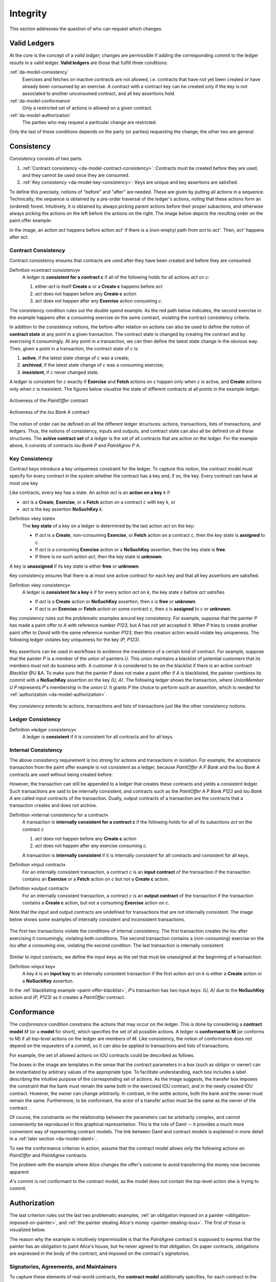 .. Copyright (c) 2022 Digital Asset (Switzerland) GmbH and/or its affiliates. All rights reserved.
.. SPDX-License-Identifier: Apache-2.0

.. _da-model-integrity:

Integrity
#########

This section addresses the question of who can request which
changes.

.. _da-model-validity:

Valid Ledgers
*************

At the core is the concept of a *valid ledger*; changes
are permissible if adding the corresponding commit to the
ledger results in a valid ledger. **Valid ledgers** are
those that fulfill three conditions:

:ref:`da-model-consistency`
   Exercises and fetches on inactive contracts are not allowed, i.e.
   contracts that have not yet been created or have already been
   consumed by an exercise.
   A contract with a contract key can be created only if the key is not associated to another unconsumed contract,
   and all key assertions hold.
:ref:`da-model-conformance`
   Only a restricted set of actions is allowed on a given contract.
:ref:`da-model-authorization`
   The parties who may request a particular change are restricted.

Only the last of these conditions depends on the party (or
parties) requesting the change; the other two are general.


.. _da-model-consistency:

Consistency
***********

Consistency consists of two parts:

#. :ref:`Contract consistency <da-model-contract-consistency>`: Contracts must be created before they are used, and they cannot be used once they are consumed.

#. :ref:`Key consistency <da-model-key-consistency>`: Keys are unique and key assertions are satisfied.

To define this precisely, notions of "before" and "after" are needed.
These are given by putting all actions in a sequence. Technically, the
sequence is obtained by a pre-order traversal of the ledger's actions,
noting that these actions form an (ordered) forest. Intuitively, it is obtained
by always picking parent actions before their proper subactions, and otherwise
always picking the actions on the left before the actions on the right. The image
below depicts the resulting order on the paint offer example:

.. https://www.lucidchart.com/documents/edit/1ef6debb-b89a-4529-84b6-fc2c3e1857e8
.. image:: ./images/consistency-order-on-actions.svg
   :align: center
   :width: 100%
   :alt: The time sequence of commits. In the first commit, Iou Bank A is requested by the bank. In the second, PaintOffer P A P123 is requested by P. In the last commit, requested by A, Exe A (PaintOffer P A P123) leads to Exe A (Iou Bank A) leads to Iou Bank P leads to PaintAgree P A P123

In the image, an action `act` happens before action `act'` if there is
a (non-empty) path from `act` to `act'`.
Then, `act'` happens after `act`.

.. _da-model-contract-consistency:

Contract Consistency
====================

Contract consistency ensures that contracts are used after they have been created and before they are consumed.

.. _def-contract-consistency:

Definition »contract consistency«
  A ledger is **consistent for a contract c** if all of the following holds for all actions `act` on `c`:

  #. either `act` is itself **Create c** or a **Create c** happens before `act`
  #. `act` does not happen before any **Create c** action
  #. `act` does not happen after any **Exercise** action consuming `c`.


The consistency condition rules out the double spend example.
As the red path below indicates, the second exercise in the example happens after a consuming exercise on the same
contract, violating the contract consistency criteria.

.. https://www.lucidchart.com/documents/edit/c6113536-70f4-42a4-920d-3c9497f8f7c4
.. image:: ./images/consistency-banning-double-spends.svg
   :align: center
   :width: 100%
   :alt: Another time sequence of commits. In the first commit, Iou Bank A is requested by the bank. In the second, Exe A (Iou Bank A) leads to Iou Bank B via a red line, indicating contract consistency violations. Iou Bank B leads to Exe A (Iou Bank A) in the third commit, also via a red line, and Exe A (Iou Bank A) leads to Iou Bank P. 


.. _def-contract-state:

In addition to the consistency notions, the before-after relation on actions can also be used to define the notion of
**contract state** at any point in a given transaction.
The contract state is changed by creating the contract and by exercising it consumingly.
At any point in a transaction, we can then define the latest state change in the obvious way.
Then, given a point in a transaction, the contract state of `c` is:

#. **active**, if the latest state change of `c` was a create;

#. **archived**, if the latest state change of `c` was a consuming exercise;

#. **inexistent**, if `c` never changed state.

A ledger is consistent for `c` exactly if **Exercise** and **Fetch** actions on `c` happen only when `c` is active,
and **Create** actions only when `c` is inexistent.
The figures below visualize the state of different contracts at all points in the example ledger.

.. https://www.lucidchart.com/documents/edit/19226d95-e8ba-423a-8546-e5bae6bd3ab7
.. figure:: ./images/consistency-paint-offer-activeness.svg
   :align: center
   :width: 100%
   :alt: The first time sequence from above. Every action in the first and second commits is inexistent; in the third commit, Exe A (PaintOffer P A P123) is active while all the actions below it are archived.

   Activeness of the `PaintOffer` contract

.. https://www.lucidchart.com/documents/edit/19226d95-e8ba-423a-8546-e5bae6bd3ab7
.. figure:: ./images/consistency-alice-iou-activeness.svg
   :align: center
   :width: 100%
   :alt: The same time sequence as above, but with PaintOffer P A P123 in the second commit and Exe A (Iou Bank A) in the third commit also active.


   Activeness of the `Iou Bank A` contract

The notion of order can be defined on all the different ledger structures: actions, transactions, lists of transactions,
and ledgers.
Thus, the notions of consistency, inputs and outputs, and contract state can also all be defined on all these
structures.
The **active contract set** of a ledger is the set of all contracts
that are active on the ledger. For the example above, it consists
of contracts `Iou Bank P` and `PaintAgree P A`.

.. _da-model-key-consistency:

Key Consistency
===============

Contract keys introduce a key uniqueness constraint for the ledger.
To capture this notion, the contract model must specify for every contract in the system whether the contract has a key and, if so, the key.
Every contract can have at most one key.

Like contracts, every key has a state.
An action `act` is an **action on a key** `k` if 

- `act` is a **Create**, **Exercise**, or a **Fetch** action on a contract `c` with key `k`, or
- `act` is the key assertion **NoSuchKey** `k`.

.. _def-key-state:
  
Definition »key state«
  The **key state** of a key on a ledger is determined by the last action `act` on the key:

  - If `act` is a **Create**, non-consuming **Exercise**, or **Fetch** action on a contract `c`,
    then the key state is **assigned** to `c`.

  - If `act` is a consuming **Exercise** action or a **NoSuchKey** assertion,
    then the key state is **free**.

  - If there is no such action `act`, then the key state is **unknown**.

A key is **unassigned** if its key state is either **free** or **unknown**.
    
Key consistency ensures that there is at most one active contract for each key and that all key assertions are satisfied.

.. _def-key-consistency:

Definition »key consistency«
  A ledger is **consistent for a key** `k` if for every action `act` on `k`, the key state `s` before `act` satisfies

  - If `act` is a **Create** action or **NoSuchKey** assertion, then `s` is **free** or **unknown**.
  - If `act` is an **Exercise** or **Fetch** action on some contract `c`, then `s` is **assigned** to `c` or **unknown**.

Key consistency rules out the problematic examples around key consistency.
For example, suppose that the painter `P` has made a paint offer to `A` with reference number `P123`, but `A` has not yet accepted it.
When `P` tries to create another paint offer to `David` with the same reference number `P123`,
then this creation action would violate key uniqueness.
The following ledger violates key uniqueness for the key `(P, P123)`.

.. figure:: ./images/double-key-creation-highlighted.svg
   :align: center
   :name: double-key-creation
   :alt: A ledger with two P123s, violating key uniqueness.

Key assertions can be used in workflows to evidence the inexistence of a certain kind of contract.
For example, suppose that the painter `P` is a member of the union of painters `U`.
This union maintains a blacklist of potential customers that its members must not do business with.
A customer `A` is considered to be on the blacklist if there is an active contract `Blacklist @U &A`.
To make sure that the painter `P` does not make a paint offer if `A` is blacklisted,
the painter combines its commit with a **NoSuchKey** assertion on the key `(U, A)`.
The following ledger shows the transaction, where `UnionMember U P` represents `P`'s membership in the union `U`.
It grants `P` the choice to perform such an assertion, which is needed for :ref:`authorization <da-model-authorization>`.

.. figure:: ./images/paint-offer-blacklist.svg
   :align: center
   :name: paint-offer-blacklist
   :alt: A time sequence with UnionMember U P in the first commit and ExeN (UnionMember U P) "blacklisted", NoSuchKey (U, A) and PaintOffer A @ P Bank &P123 in the second commit.

Key consistency extends to actions, transactions and lists of transactions just like the other consistency notions.

.. _da-model-ledger-consistency:

Ledger Consistency
==================

Definition »ledger consistency«
  A ledger is **consistent** if it is consistent for all contracts and for all keys.


Internal Consistency
====================
The above consistency requirement is too strong for actions and transactions
in isolation.
For example, the acceptance transaction from the paint offer example is not consistent as a ledger, because `PaintOffer A P Bank`
and the `Iou Bank A` contracts are used without being created before:

.. image:: ./images/action-structure-paint-offer.svg
   :align: center
   :width: 60%
   :alt: The flowchart of Alice's original paint deal, first described in the Structure section.

However, the transaction can still be appended to a ledger
that creates these contracts and yields a consistent ledger. Such
transactions are said to be internally consistent,
and contracts such as the `PaintOffer A P Bank P123` and `Iou Bank A` are called
input contracts of the transaction.
Dually, output contracts of a transaction are the contracts that a transaction creates and does not archive.

.. _def-internal-consistency:

Definition »internal consistency for a contract«
  A transaction is **internally consistent for a contract c** if the following holds for all of its subactions `act` on the contract `c`

  #. `act` does not happen before any **Create c** action
  #. `act` does not happen after any exercise consuming `c`.

  A transaction is **internally consistent** if it is internally consistent for all contracts and consistent for all keys.

.. _def-input-contract:

Definition »input contract«
  For an internally consistent transaction,
  a contract `c` is an **input contract** of the transaction
  if the transaction contains an **Exercise** or a **Fetch** action on `c` but not a **Create c** action.

.. _def-output-contract:

Definition »output contract«
  For an internally consistent transaction,
  a contract `c` is an **output contract** of the transaction
  if the transaction contains a **Create c** action, but not a consuming **Exercise** action on `c`.

Note that
the input and output contracts are undefined for transactions that are not
internally consistent. The image below shows some examples of internally consistent
and inconsistent transactions.

.. figure:: ./images/internal-consistency-examples.svg
   :align: center
   :width: 100%
   :alt: Three transactions involving an Iou between Bank A and Bank B, as described in the caption.

   The first two transactions violate the conditions of internal consistency.
   The first transaction creates the `Iou` after exercising it consumingly, violating both conditions.
   The second transaction contains a (non-consuming) exercise on the `Iou` after a consuming one, violating the second condition.
   The last transaction is internally consistent.

Similar to input contracts, we define the input keys as the set that must be unassigned at the beginning of a transaction.

Definition »input key«
  A key `k` is an **input key** to an internally consistent transaction
  if the first action `act` on `k` is either a **Create** action or a **NoSuchKey** assertion.

In the :ref:`blacklisting example <paint-offer-blacklist>`, `P`\ 's transaction has two input keys: `(U, A)` due to the **NoSuchKey** action and `(P, P123)` as it creates a `PaintOffer` contract.


.. _da-model-conformance:

Conformance
***********

The *conformance* condition constrains the actions that may occur on the
ledger. This is done by considering a **contract model** `M` (or a **model** for short),
which specifies the set of all possible actions. A ledger is **conformant to M**
(or conforms to M) if all top-level actions on the ledger are members of `M`.
Like consistency, the notion of conformance does not depend on the requesters of
a commit, so it can also be applied to transactions and lists of transactions.

For example, the set of allowed actions on IOU contracts could be
described as follows.

.. https://www.lucidchart.com/documents/edit/e181e9fc-634c-49e3-911e-a07b5da28bf8/0
.. image:: ./images/models-simple-iou.svg
   :align: center
   :width: 80%
   :alt: A set of create, transfer, and settle actions allowed on IOU contracts, as described in the paragraph immediately below.

The boxes in the image are templates in the sense that the contract
parameters in a box (such as
obligor or owner) can be instantiated by arbitrary values of the
appropriate type. To facilitate understanding, each box includes a label
describing the intuitive purpose of the corresponding set of actions.
As the image suggests, the transfer box imposes the
constraint that the bank must remain the same both in the exercised
IOU contract, and in the newly created IOU contract. However, the
owner can change arbitrarily. In contrast, in the settle actions, both
the bank and the owner must remain the same.
Furthermore, to be conformant, the actor of a transfer action must be the same as the owner of the contract.

Of course, the constraints on the relationship between the parameters can be
arbitrarily complex, and cannot conveniently be reproduced in this
graphical representation. This is the role of Daml -- it
provides a much more convenient way of representing contract models.
The link between Daml and contract models is explained in more detail in a :ref:`later section <da-model-daml>`.

To see the conformance criterion in action, assume that
the contract model allows only the following actions on `PaintOffer`
and `PaintAgree` contracts.

.. https://www.lucidchart.com/documents/edit/1ea6f551-c212-4620-9417-27784adccbcc
.. image:: ./images/models-paint-offer.svg
   :align: center
   :width: 90%
   :alt: The available create and accept actions on the PaintOffer and PaintAgree contracts. 

The problem with the example where Alice changes the
offer's outcome to avoid transferring the money now
becomes apparent.

.. image:: ./images/non-conformant-action.svg
   :align: center
   :alt: A time sequence illustrating the problem as described below.

`A`'s commit is not conformant to the contract model, as the model does
not contain the top-level action she is trying to commit.

.. _da-model-authorization:

Authorization
*************

The last criterion rules out the last two problematic examples,
:ref:`an obligation imposed on a painter <obligation-imposed-on-painter>`,
and :ref:`the painter stealing Alice's money <painter-stealing-ious>`.
The first of those is visualized below.

.. image:: ./images/invalid-obligation.svg
   :align: center
   :width: 100%
   :alt: A time sequence showing only one commit, in which PaintAgree P A P123 is requested by A. 

The reason why the example is intuitively impermissible is that
the `PaintAgree` contract is supposed to express that the painter has an
obligation to paint Alice's house, but he never agreed to that obligation.
On paper contracts, obligations are expressed in the body of the contract,
and imposed on the contract's *signatories*.

.. _da-signatories-agreements-maintainers:

Signatories, Agreements, and Maintainers
========================================

To capture these elements of real-world contracts, the **contract model**
additionally specifies, for each contract in the system:

#. A non-empty set of **signatories**, the parties bound by the
   contract.

#. An optional **agreement text** associated with the contract,
   specifying the off-ledger, real-world obligations of the
   signatories.

#. If the contract is associated with a key, a non-empty set of **maintainers**,
   the parties that make sure that at most one unconsumed contract exists for the key.
   The maintainers must be a subset of the signatories and depend only on the key.
   This dependence is captured by the function `maintainers` that takes a key and returns the key's maintainers.


In the example, the contract model specifies that

#. an `Iou obligor owner` contract has only the `obligor` as a signatory,
   and no agreement text.

#. a `MustPay obligor owner` contract has both the `obligor`
   and the `owner` as signatories, with an agreement text requiring
   the obligor to pay the owner a certain amount, off the ledger.

#. a `PaintOffer houseOwner painter obligor refNo` contract has only the
   painter as the signatory, with no agreement text.
   Its associated key consists of the painter and the reference number.
   The painter is the maintainer.

#. a `PaintAgree houseOwner painter refNo` contract has both the
   house owner and the painter as signatories, with an agreement
   text requiring the painter to paint the house.
   The key consists of the painter and the reference number.
   The painter is the only maintainer.

In the graphical representation below, signatories of a contract are indicated
with a dollar sign (as a mnemonic for an obligation) and use a bold
font. 
Maintainers are marked with `@` (as a mnemonic who enforces uniqueness).
Since maintainers are always signatories, parties marked with `@` are implicitly signatories.
For example, annotating the paint offer acceptance action with
signatories yields the image below.

.. https://www.lucidchart.com/documents/edit/4a3fdcbc-e521-4fd8-a636-1035b4d65126/0
.. image:: ./images/signatories-paint-offer.svg
   :align: center
   :width: 60%
   :alt: The original paint deal flowchart. P is a maintainer; A and the Bank are signatories.


.. _da-ledgers-authorization-rules:

Authorization Rules
===================

Signatories allow one to precisely state that the painter has an obligation.
The imposed obligation is intuitively invalid because the painter did not
agree to this obligation. In other words, the painter did not *authorize*
the creation of the obligation.

In a Daml ledger, a party can **authorize** a subaction of a commit in
either of the following ways:

* Every top-level action of the commit is authorized by all requesters
  of the commit.

* Every consequence of an exercise action `act` on a contract `c` is
  authorized by all signatories of `c` and all actors of `act`.

The second authorization rule encodes the offer-acceptance pattern,
which is a prerequisite for contract formation in contract law. The
contract `c` is effectively an offer by its signatories who act as
offerers. The exercise is an acceptance of the offer by the actors who
are the offerees. The consequences of the exercise can be interpreted
as the contract body so the authorization rules of Daml
ledgers closely model the rules for contract formation in contract
law.

.. _da-ledgers-def-well-authorized:

.. _da-ledgers-required-authorizers:

A commit is **well-authorized** if every subaction `act` of the commit is
authorized by at least all of the **required authorizers** of `act`, where:

#. the required authorizers of a **Create** action on a contract `c` are the
   signatories of `c`.

#. the required authorizers of an **Exercise** or a **Fetch** action are its actors.

#. the required authorizers of a **NoSuchKey** assertion are the maintainers of the key.

We lift this notion to ledgers, whereby a ledger is well-authorized exactly when all of its commits are.


Examples
========

An intuition for how the authorization definitions work is most easily
developed by looking at some examples. The main example, the
paint offer ledger, is intuitively legitimate. It should therefore
also be well-authorized according to our definitions,
which it is indeed.

In the visualizations below,
`Π ✓ act` denotes that the parties `Π` authorize the
action `act`. The resulting authorizations are shown below.

.. https://www.lucidchart.com/documents/edit/9df74ad9-b781-4974-bbb5-e67c7f03d196/0
.. image:: ./images/authorization-paint-offer.svg
   :align: center
   :alt: The original paint deal time sequence, described in depth with respect to authorizations below.

In the first commit, the bank authorizes the creation of the IOU by
requesting that commit. As the bank is the sole signatory on the
IOU contract, this commit is well-authorized. Similarly, in the second
commit, the painter authorizes the creation of the paint offer contract,
and painter is the only signatory on that contract, making this commit
also well-authorized.

The third commit is more complicated. First, Alice authorizes
the exercise on the paint offer by requesting it. She is the only actor
on this exercise, so this complies with the authorization requirement.
Since the painter is the signatory of the paint offer, and Alice
the actor of the exercise, they jointly authorize all consequences
of the exercise. The first consequence is an exercise on the IOU, with
Alice as the actor, so this is permissible. 
The second consequence is the creation of the new IOU (for P) by exercising the old IOU (for A).
As the IOU was formerly signed by the bank, with Alice as the actor of the exercise, they jointly authorize this creation.
This action is permissible as the bank is the sole signatory.
The final consequence is creating the paint agreement with Alice and the painter as signatories.
Since they both authorize the action, this is also permissible.
Thus, the entire third commit is also well-authorized, and so is the ledger.

Similarly, the intuitively problematic examples
are prohibited by our authorization criterion. In the
first example, Alice forced the painter to paint her house. The
authorizations for the example are shown below.


.. https://www.lucidchart.com/documents/edit/6a05add2-7ec9-4a6a-bb9b-7103bf35390f
.. image:: ./images/authorization-invalid-obligation.svg
   :align: center
   :alt: A time sequence for a scenario where Alice forces the painter to paint her house, described in depth with respect to authorization below.

Alice authorizes the **Create** action on the `PaintAgree` contract by
requesting it. However, the painter is also a signatory on the
`PaintAgree` contract, but he did not authorize the **Create** action.
Thus, this ledger is indeed not well-authorized.

In the second example, the painter steals money from Alice.

.. https://www.lucidchart.com/documents/edit/e895410e-6e77-4686-9fc6-0286a064f420
.. image:: ./images/authorization-stealing-ious.svg
   :align: center
   :alt: A time sequence for a scenario where the painter steals Alice's money, described in depth with respect to authorization below.

The bank authorizes the creation of the IOU by requesting this action.
Similarly, the painter authorizes the exercise that transfers the IOU
to him. However, the actor of this exercise is Alice, who has not
authorized the exercise. Thus, this ledger is not
well-authorized.

The rationale for making the maintainers required authorizers for a **NoSuchKey** assertion
is discussed in the next section about :ref:`privacy <da-model-privacy-authorization>`.

Valid Ledgers, Obligations, Offers and Rights
*********************************************

Daml ledgers are designed to mimic real-world interactions between
parties, which are governed by contract law. The validity conditions
on the ledgers, and the information contained in contract models have
several subtle links to the concepts of the contract law that are
worth pointing out.

First, in addition to the explicit off-ledger obligations specified in
the agreement text, contracts also specify implicit **on-ledger
obligations**, which result from consequences of the exercises on
contracts. For example, the `PaintOffer` contains an on-ledger
obligation for `A` to transfer her IOU in case she accepts the offer. Agreement
texts are therefore only necessary to specify obligations that are not
already modeled as permissible actions on the ledger. For example,
`P`'s obligation to paint the house cannot be sensibly modeled on the
ledger, and must thus be specified by the agreement text.

Second, every contract on a Daml ledger can simultaneously model both:

* a real-world offer, whose consequences (both on- and off-ledger)
  are specified by the **Exercise** actions on the contract allowed
  by the contract model, and

* a real-world contract "proper", specified through the contract's
  (optional) agreement text.

Third, in Daml ledgers, as in the real world, one person's rights are
another person's obligations. For example, `A`'s right to accept the
`PaintOffer` is `P`'s obligation to paint her house in case she
accepts.
In Daml ledgers, a party's rights according to a contract model are the exercise actions the party can perform according to the authorization and conformance rules.

Finally, validity conditions ensure three important properties of the Daml
ledger model, that mimic the contract law.

#. **Obligations need consent**.
   Daml ledgers follow the offer-acceptance pattern of the
   contract law, and thus ensures that all ledger contracts are
   formed voluntarily. For example, the following
   ledger is not valid.

   .. https://www.lucidchart.com/documents/edit/6a05add2-7ec9-4a6a-bb9b-7103bf35390f
   .. image:: ./images/authorization-invalid-obligation.svg
     :align: center
     :width: 100%
     :alt: The time sequence for a scenario where Alice forces the painter to paint her house, explained previously in the Authorization Rules Example section.

#. **Consent is needed to take away on-ledger rights**.
   As only **Exercise** actions consume contracts, the rights cannot be taken
   away from the actors; the contract model specifies exactly who the
   actors are, and the authorization rules require them to approve the
   contract consumption.

   In the examples, Alice had the right to transfer her IOUs;
   painter's attempt to take that right away from her, by performing
   a transfer himself, was not valid.

   .. https://www.lucidchart.com/documents/edit/e895410e-6e77-4686-9fc6-0286a064f420
   .. image:: ./images/authorization-stealing-ious.svg
     :align: center
     :width: 100%
     :alt: The time sequence for a scenario where the painter steals Alice's money, explained previously in the Authorization Rules Example section.

   Parties can still **delegate** their rights to other parties. For
   example, assume that Alice, instead of accepting painter's offer,
   decides to make him a counteroffer instead. The painter can
   then accept this counteroffer, with the consequences as before:

   .. https://www.lucidchart.com/documents/edit/ba64b0d2-776a-4c94-a9be-b76948a76632
   .. image:: ./images/counteroffer-acceptance.svg
     :align: center
     :width: 60%
     :name: counteroffer-acceptance
     :alt: The original PaintAgreement flow chart, but now the topmost contract is the CounterOffer.

   Here, by creating the `CounterOffer` contract, Alice delegates
   her right to transfer the IOU contract to the painter. In case of
   delegation, prior to submission, the requester must get informed about the contracts
   that are part of the requested transaction, but where the requester
   is not a signatory. In the example above, the
   painter must learn about the existence of the IOU for Alice before
   he can request the acceptance of the `CounterOffer`. The
   concepts of observers and divulgence, introduced in the next
   section, enable such scenarios.

#. **On-ledger obligations cannot be unilaterally escaped**. Once an
   obligation is recorded on a Daml ledger, it can only be removed in
   accordance with the contract model. For example, assuming the IOU
   contract model shown earlier, if the ledger records the creation
   of a `MustPay` contract, the bank cannot later simply record an
   action that consumes this contract:

   .. https://www.lucidchart.com/documents/edit/521f4ec6-9152-447d-bda8-c0c636d7635f
   .. image:: ./images/validity-no-removal-of-obligations.svg
      :align: center
      :width: 100%
      :alt: A time sequence in which the first commit includes the creation of a MustPay contract and the second commit includes the bank consuming this contract, as described above.

   That is, this ledger is invalid, as the action above is not
   conformant to the contract model.

